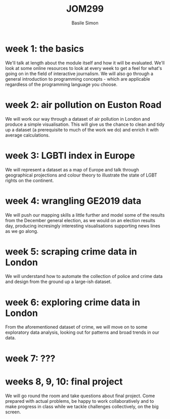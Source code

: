 #+Title: JOM299
#+Author: Basile Simon
#+Email: basile.simon@city.ac.uk

* week 1: the basics
We'll talk at length about the module itself and how it will be evaluated. We'll look at some online resources to look at every week to get a feel for what's going on in the field of interactive journalism. We will also go through a general introduction to programming concepts - which are applicable regardless of the programming language you choose.
* week 2: air pollution on Euston Road
We will work our way through a dataset of air pollution in London and produce a simple visualisation. This will give us the chance to clean and tidy up a dataset (a prerequisite to much of the work we do) and enrich it with average calculations.
* week 3: LGBTI index in Europe
We will represent a dataset as a map of Europe and talk through geographical projections and colour theory to illustrate the state of LGBT rights on the continent.
* week 4: wrangling GE2019 data
We will push our mapping skills a little further and model some of the results from the December general election, as we would on an election results day, producing incresingly interesting visualisations supporting news lines as we go along.
* week 5: scraping crime data in London
We will understand how to automate the collection of police and crime data and design from the ground up a large-ish dataset.
* week 6: exploring crime data in London
From the aforementioned dataset of crime, we will move on to some exploratory data analysis, looking out for patterns and broad trends in our data.
* week 7: ???
* weeks 8, 9, 10: final project
We will go round the room and take questions about final project. Come prepared with actual problems, be happy to work collaboratively and to make progress in class while we tackle challenges collectively, on the big screen.
